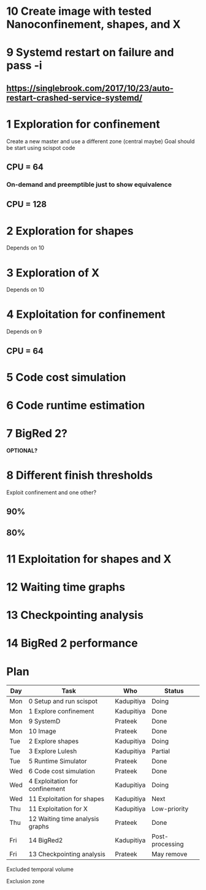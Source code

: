 * 10 Create image with tested Nanoconfinement, shapes, and X 

* 9 Systemd restart on failure and pass -i 
** https://singlebrook.com/2017/10/23/auto-restart-crashed-service-systemd/

* 1 Exploration for confinement
Create a new master and use a different zone (central maybe)
Goal should be start using scispot code 
** CPU = 64 
*** On-demand and preemptible just to show equivalence 
** CPU = 128 

* 2 Exploration for shapes 
Depends on 10 

* 3 Exploration of X 
Depends on 10 

* 4 Exploitation for confinement 
Depends on 9 
** CPU = 64 

* 5 Code cost simulation 

* 6 Code runtime estimation 

* 7 BigRed 2?
*OPTIONAL?*

* 8 Different finish thresholds
Exploit confinement and one other? 
** 90%
** 80%

* 11 Exploitation for shapes and X 

* 12 Waiting time graphs 

* 13 Checkpointing analysis 

* 14 BigRed 2 performance 

* Plan

| Day | Task                            | Who        | Status          |
|-----+---------------------------------+------------+-----------------|
| Mon | 0 Setup and run scispot         | Kadupitiya | Doing           |
| Mon | 1 Explore confinement           | Kadupitiya | Done            |
| Mon | 9 SystemD                       | Prateek    | Done            |
| Mon | 10 Image                        | Prateek    | Done            |
| Tue | 2 Explore shapes                | Kadupitiya | Doing           |
| Tue | 3 Explore Lulesh                | Kadupitiya | Partial         |
| Tue | 5 Runtime Simulator             | Prateek    | Done            |
| Wed | 6 Code cost simulation          | Prateek    | Done            |
| Wed | 4 Exploitation for confinement  | Kadupitiya | Doing           |
| Wed | 11 Exploitation for shapes      | Kadupitiya | Next            |
| Thu | 11 Exploitation for X           | Kadupitiya | Low-priority    |
| Thu | 12 Waiting time analysis graphs | Prateek    | Done            |
| Fri | 14 BigRed2                      | Kadupitiya | Post-processing |
| Fri | 13 Checkpointing analysis       | Prateek    | May remove      |




Excluded temporal volume 

Exclusion zone 


